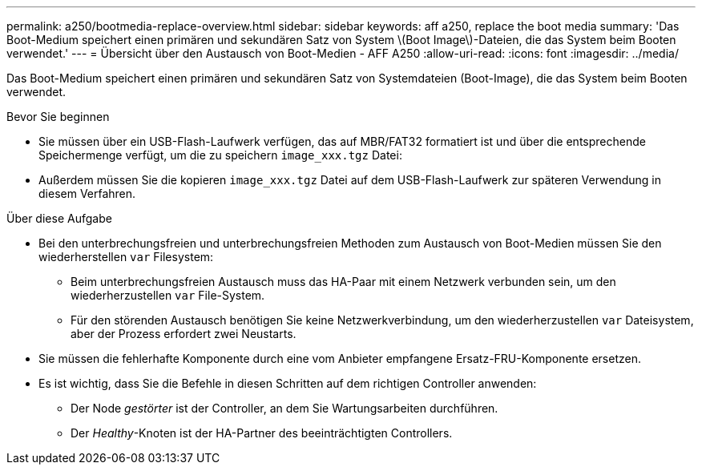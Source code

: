 ---
permalink: a250/bootmedia-replace-overview.html 
sidebar: sidebar 
keywords: aff a250, replace the boot media 
summary: 'Das Boot-Medium speichert einen primären und sekundären Satz von System \(Boot Image\)-Dateien, die das System beim Booten verwendet.' 
---
= Übersicht über den Austausch von Boot-Medien - AFF A250
:allow-uri-read: 
:icons: font
:imagesdir: ../media/


[role="lead"]
Das Boot-Medium speichert einen primären und sekundären Satz von Systemdateien (Boot-Image), die das System beim Booten verwendet.

.Bevor Sie beginnen
* Sie müssen über ein USB-Flash-Laufwerk verfügen, das auf MBR/FAT32 formatiert ist und über die entsprechende Speichermenge verfügt, um die zu speichern `image_xxx.tgz` Datei:
* Außerdem müssen Sie die kopieren `image_xxx.tgz` Datei auf dem USB-Flash-Laufwerk zur späteren Verwendung in diesem Verfahren.


.Über diese Aufgabe
* Bei den unterbrechungsfreien und unterbrechungsfreien Methoden zum Austausch von Boot-Medien müssen Sie den wiederherstellen `var` Filesystem:
+
** Beim unterbrechungsfreien Austausch muss das HA-Paar mit einem Netzwerk verbunden sein, um den wiederherzustellen `var` File-System.
** Für den störenden Austausch benötigen Sie keine Netzwerkverbindung, um den wiederherzustellen `var` Dateisystem, aber der Prozess erfordert zwei Neustarts.


* Sie müssen die fehlerhafte Komponente durch eine vom Anbieter empfangene Ersatz-FRU-Komponente ersetzen.
* Es ist wichtig, dass Sie die Befehle in diesen Schritten auf dem richtigen Controller anwenden:
+
** Der Node _gestörter_ ist der Controller, an dem Sie Wartungsarbeiten durchführen.
** Der _Healthy_-Knoten ist der HA-Partner des beeinträchtigten Controllers.



